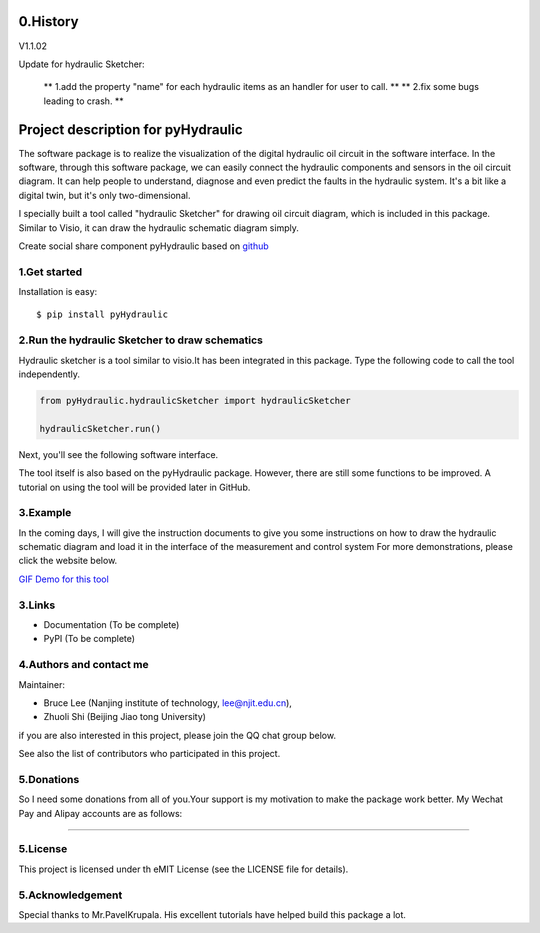 ====================================================================
0.History
====================================================================

V1.1.02

Update for hydraulic Sketcher:

 ** 1.add the property "name" for each hydraulic items as an handler for user to call. **
 ** 2.fix some bugs leading to crash. **


.. image :: https://note.youdao.com/yws/public/resource/2d6ebb7e4e1aa8e32796b5917b780a8d/xmlnote/1485C49E4AFF4CEF960F69C32A81F76E/41100


====================================================================
Project description for pyHydraulic
====================================================================
The software package is to realize the visualization of the digital
hydraulic oil circuit in the software interface. In the software,
through this software package, we can easily connect
the hydraulic components and sensors in the oil circuit diagram.
It can help people to understand, diagnose and even predict the
faults in the hydraulic system.
It's a bit like a digital twin,
but it's only two-dimensional.



I specially built a tool called "hydraulic Sketcher" for drawing oil circuit diagram, which is included in this package. Similar to Visio, it can draw the hydraulic schematic diagram simply.

Create social share component pyHydraulic based on `github <https://github.com/nanjing-institute-of-technology/pyHydraulic>`_

*************
1.Get started
*************

Installation is easy::

 $ pip install pyHydraulic

****************************************************
2.Run the hydraulic Sketcher to draw schematics
****************************************************

Hydraulic sketcher is a tool similar to visio.It has been integrated
in this package. Type the following code to call the tool independently.

.. code-block:: python

    from pyHydraulic.hydraulicSketcher import hydraulicSketcher

    hydraulicSketcher.run()

Next, you'll see the following software interface.

.. image :: https://note.youdao.com/yws/public/resource/2d6ebb7e4e1aa8e32796b5917b780a8d/xmlnote/0EA04601A1BB4181A58FBAA9489DF7F1/41067


The tool itself is also based on the pyHydraulic package. However, there are still some functions to be improved. A tutorial on using the tool will be provided later in GitHub.

*************
3.Example
*************

In the coming days, I will give the instruction documents to give you some instructions on how to draw
the hydraulic schematic diagram and load it in the interface of the measurement and
control system For more demonstrations, please click the website below.

`GIF Demo for this tool <https://note.youdao.com/ynoteshare1/index.html?id=2d6ebb7e4e1aa8e32796b5917b780a8d&type=note>`_

*************
3.Links
*************

* Documentation (To be complete)

* PyPI (To be complete)

**************************
4.Authors and contact me
**************************

Maintainer:

* Bruce Lee (Nanjing institute of technology, lee@njit.edu.cn),

* Zhuoli Shi (Beijing Jiao tong University)

if you are also interested in this project, please join the QQ chat group below.

.. image :: https://note.youdao.com/yws/public/resource/2d6ebb7e4e1aa8e32796b5917b780a8d/xmlnote/95712EA9666C4130B2A60D730DE8F606/41086


See also the list of contributors who participated in this project.

*************
5.Donations
*************

So I need some donations from all of you.Your support is my motivation to make the package work better. My Wechat Pay and Alipay accounts are as follows:

.. image :: https://note.youdao.com/yws/public/resource/2d6ebb7e4e1aa8e32796b5917b780a8d/xmlnote/78CB33E8EC054B3C8548DDBD73C793CC/41081

-------------------------------------------------------------------------------

.. image :: https://note.youdao.com/yws/public/resource/2d6ebb7e4e1aa8e32796b5917b780a8d/xmlnote/FAE9FCE824FB443CA6198ABC4FB655A5/41083

*************
5.License
*************

This project is licensed under th eMIT License (see the LICENSE file for details).


*************************
5.Acknowledgement
*************************

Special thanks to Mr.PavelKrupala. His excellent tutorials have helped build this package a lot.